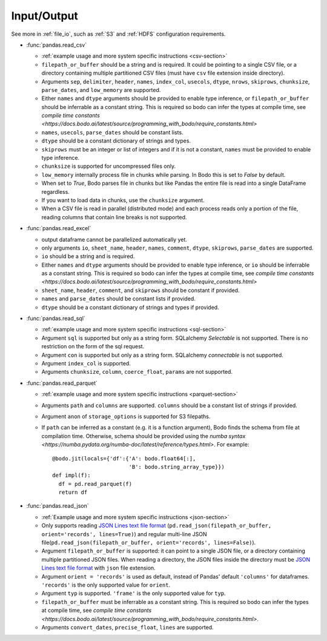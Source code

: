 .. _pandas-f-in:

Input/Output
~~~~~~~~~~~~

See more in :ref:`file_io`, such as :ref:`S3` and :ref:`HDFS` configuration requirements.

* :func:`pandas.read_csv`

  * :ref:`example usage and more system specific instructions <csv-section>`
  * ``filepath_or_buffer`` should be a string and is required. It could be pointing to a single CSV file, or a directory containing multiple partitioned CSV files (must have ``csv`` file extension inside directory).
  * Arguments ``sep``, ``delimiter``, ``header``, ``names``,
    ``index_col``, ``usecols``, ``dtype``, ``nrows``, ``skiprows``, ``chunksize``, ``parse_dates``, and ``low_memory`` are supported.
  * Either ``names`` and ``dtype`` arguments should be provided to enable type inference,
    or ``filepath_or_buffer`` should be inferrable as a constant string. This is required so bodo can infer the types at compile time, see `compile time constants <https://docs.bodo.ai/latest/source/programming_with_bodo/require_constants.html>`
  * ``names``, ``usecols``, ``parse_dates`` should be constant lists.
  * ``dtype`` should be a constant dictionary of strings and types.
  * ``skiprows`` must be an integer or list of integers and if it is not a constant, ``names`` must be provided to enable type inference.
  * ``chunksize`` is supported for uncompressed files only.
  * ``low_memory`` internally process file in chunks while parsing. In Bodo this is set to `False` by default.
  * When set to `True`, Bodo parses file in chunks but like Pandas the entire file is read into a single DataFrame regardless.
  * If you want to load data in chunks, use the ``chunksize`` argument.
  * When a CSV file is read in parallel (distributed mode) and each process reads only a portion of the file, reading columns that contain line breaks is not supported.

* :func:`pandas.read_excel`

  * output dataframe cannot be parallelized automatically yet.
  * only arguments ``io``, ``sheet_name``, ``header``, ``names``, ``comment``, ``dtype``, ``skiprows``, ``parse_dates`` are supported.
  * ``io`` should be a string and is required.
  * Either ``names`` and ``dtype`` arguments should be provided to enable type inference,
    or ``io`` should be inferrable as a constant string. This is required so bodo can infer the types at compile time, see `compile time constants <https://docs.bodo.ai/latest/source/programming_with_bodo/require_constants.html>`
  * ``sheet_name``, ``header``, ``comment``, and ``skiprows`` should be constant if provided.
  * ``names`` and ``parse_dates`` should be constant lists if provided.
  * ``dtype`` should be a constant dictionary of strings and types if provided.

* :func:`pandas.read_sql`

  * :ref:`example usage and more system specific instructions <sql-section>`
  * Argument ``sql`` is supported but only as a string form. SQLalchemy `Selectable` is not supported. There is no restriction on the form of the sql request.
  * Argument ``con`` is supported but only as a string form. SQLalchemy `connectable` is not supported.
  * Argument ``index_col`` is supported.
  * Arguments ``chunksize``, ``column``, ``coerce_float``, ``params`` are not supported.

* :func:`pandas.read_parquet`

  * :ref:`example usage and more system specific instructions <parquet-section>`
  * Arguments ``path`` and ``columns`` are supported. ``columns``
    should be a constant list of strings if provided.
  * Argument ``anon`` of ``storage_options`` is supported for S3 filepaths.
  * If ``path`` can be inferred as a constant (e.g. it is a function argument),
    Bodo finds the schema from file at compilation time.
    Otherwise, schema should be provided using the `numba syntax <https://numba.pydata.org/numba-doc/latest/reference/types.html>`. For example::

      @bodo.jit(locals={'df':{'A': bodo.float64[:],
                              'B': bodo.string_array_type}})
      def impl(f):
        df = pd.read_parquet(f)
        return df

* :func:`pandas.read_json`

  * :ref:`Example usage and more system specific instructions <json-section>`
  * Only supports reading `JSON Lines text file format <http://jsonlines.org/>`_ (``pd.read_json(filepath_or_buffer, orient='records', lines=True)``) and regular multi-line JSON file(``pd.read_json(filepath_or_buffer, orient='records', lines=False)``).
  * Argument ``filepath_or_buffer`` is supported: it can point to a single JSON file, or a directory containing multiple partitioned JSON files. When reading a directory, the JSON files inside the directory must be `JSON Lines text file format <http://jsonlines.org/>`_ with ``json`` file extension.
  * Argument ``orient = 'records'`` is used as default, instead of Pandas' default ``'columns'`` for dataframes. ``'records'`` is the only supported value for ``orient``.
  * Argument ``typ`` is supported. ``'frame'`` is the only supported value for ``typ``.
  * ``filepath_or_buffer`` must be inferrable as a constant string. This is required so bodo can infer the types at compile time, see `compile time constants <https://docs.bodo.ai/latest/source/programming_with_bodo/require_constants.html>`.
  * Arguments ``convert_dates``, ``precise_float``, ``lines`` are supported.

